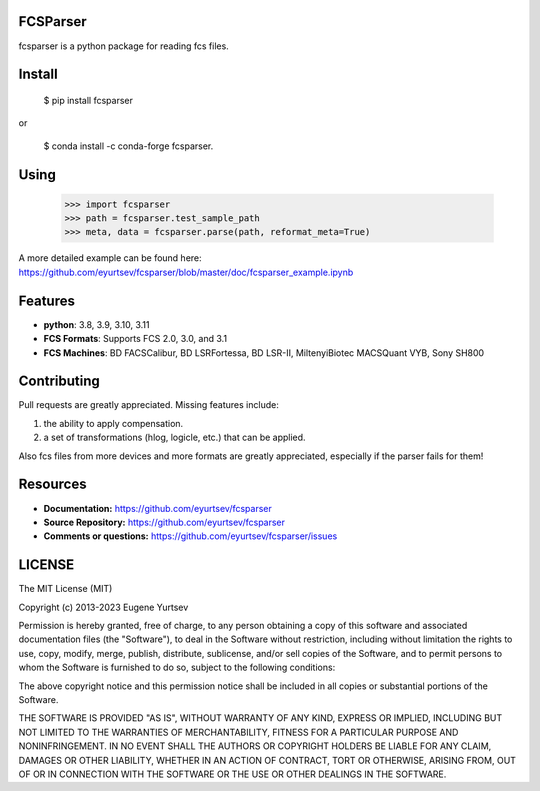 FCSParser
=================


fcsparser is a python package for reading fcs files. 

.. image:: https://github.com/eyurtsev/kor/actions/workflows/test.yml/badge.svg?branch=main&event=push   
   :target: https://github.com/eyurtsev/kor/actions/workflows/test.yml
   :alt: Unit Tests

Install
==================

    $ pip install fcsparser
    
or
    
    $ conda install -c conda-forge fcsparser.

Using
==================

    >>> import fcsparser
    >>> path = fcsparser.test_sample_path
    >>> meta, data = fcsparser.parse(path, reformat_meta=True)

A more detailed example can be found here: https://github.com/eyurtsev/fcsparser/blob/master/doc/fcsparser_example.ipynb

Features
===================

- **python**: 3.8, 3.9, 3.10, 3.11
- **FCS Formats**: Supports FCS 2.0, 3.0, and 3.1
- **FCS Machines**: BD FACSCalibur, BD LSRFortessa, BD LSR-II, MiltenyiBiotec MACSQuant VYB, Sony SH800

Contributing
=================

Pull requests are greatly appreciated. Missing features include:

1. the ability to apply compensation.
2. a set of transformations (hlog, logicle, etc.) that can be applied.

Also fcs files from more devices and more formats are greatly appreciated, especially if the parser fails for them!

Resources
==================

- **Documentation:** https://github.com/eyurtsev/fcsparser
- **Source Repository:** https://github.com/eyurtsev/fcsparser
- **Comments or questions:** https://github.com/eyurtsev/fcsparser/issues

LICENSE
===================

The MIT License (MIT)

Copyright (c) 2013-2023 Eugene Yurtsev

Permission is hereby granted, free of charge, to any person obtaining a copy
of this software and associated documentation files (the "Software"), to deal
in the Software without restriction, including without limitation the rights
to use, copy, modify, merge, publish, distribute, sublicense, and/or sell
copies of the Software, and to permit persons to whom the Software is
furnished to do so, subject to the following conditions:

The above copyright notice and this permission notice shall be included in
all copies or substantial portions of the Software.

THE SOFTWARE IS PROVIDED "AS IS", WITHOUT WARRANTY OF ANY KIND, EXPRESS OR
IMPLIED, INCLUDING BUT NOT LIMITED TO THE WARRANTIES OF MERCHANTABILITY,
FITNESS FOR A PARTICULAR PURPOSE AND NONINFRINGEMENT. IN NO EVENT SHALL THE
AUTHORS OR COPYRIGHT HOLDERS BE LIABLE FOR ANY CLAIM, DAMAGES OR OTHER
LIABILITY, WHETHER IN AN ACTION OF CONTRACT, TORT OR OTHERWISE, ARISING FROM,
OUT OF OR IN CONNECTION WITH THE SOFTWARE OR THE USE OR OTHER DEALINGS IN
THE SOFTWARE.
